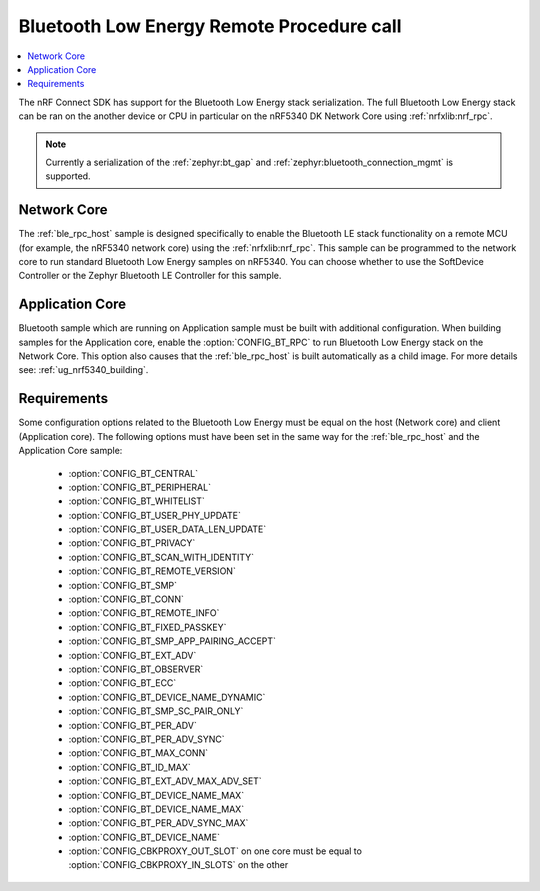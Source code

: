 .. _ble_rpc:

Bluetooth Low Energy Remote Procedure call
##########################################

.. contents::
   :local:
   :depth: 2

The nRF Connect SDK has support for the Bluetooth Low Energy stack serialization.
The full Bluetooth Low Energy stack can be ran on the another device or CPU in particular on the nRF5340 DK Network Core using :ref:`nrfxlib:nrf_rpc`.

.. note::
   Currently a serialization of the :ref:`zephyr:bt_gap` and :ref:`zephyr:bluetooth_connection_mgmt` is supported.

Network Core
************

The :ref:`ble_rpc_host` sample is designed specifically to enable the Bluetooth LE stack functionality on a remote MCU (for example, the nRF5340 network core) using the :ref:`nrfxlib:nrf_rpc`.
This sample can be programmed to the network core to run standard Bluetooth Low Energy samples on nRF5340.
You can choose whether to use the SoftDevice Controller or the Zephyr Bluetooth LE Controller for this sample.

Application Core
****************

Bluetooth sample which are running on Application sample must be built with additional configuration.
When building samples for the Application core, enable the :option:`CONFIG_BT_RPC` to run Bluetooth Low Energy stack on the Network Core.
This option also causes that the :ref:`ble_rpc_host` is built automatically as a child image.
For more details see: :ref:`ug_nrf5340_building`.

.. tabs::

   .. group-tab:: west

      Open a command prompt in the build folder of the application sample and enter the following command to build application for the Application Core and :ref:`ble_rpc_host` as child image::

        west build -b nrf5340dk_nrf5340_cpuapp -- -DBT_RPC=y

Requirements
************

Some configuration options related to the Bluetooth Low Energy must be equal on the host (Network core) and client (Application core).
The following options must have been set in the same way for the :ref:`ble_rpc_host` and the Application Core sample:

   * :option:`CONFIG_BT_CENTRAL`
   * :option:`CONFIG_BT_PERIPHERAL`
   * :option:`CONFIG_BT_WHITELIST`
   * :option:`CONFIG_BT_USER_PHY_UPDATE`
   * :option:`CONFIG_BT_USER_DATA_LEN_UPDATE`
   * :option:`CONFIG_BT_PRIVACY`
   * :option:`CONFIG_BT_SCAN_WITH_IDENTITY`
   * :option:`CONFIG_BT_REMOTE_VERSION`
   * :option:`CONFIG_BT_SMP`
   * :option:`CONFIG_BT_CONN`
   * :option:`CONFIG_BT_REMOTE_INFO`
   * :option:`CONFIG_BT_FIXED_PASSKEY`
   * :option:`CONFIG_BT_SMP_APP_PAIRING_ACCEPT`
   * :option:`CONFIG_BT_EXT_ADV`
   * :option:`CONFIG_BT_OBSERVER`
   * :option:`CONFIG_BT_ECC`
   * :option:`CONFIG_BT_DEVICE_NAME_DYNAMIC`
   * :option:`CONFIG_BT_SMP_SC_PAIR_ONLY`
   * :option:`CONFIG_BT_PER_ADV`
   * :option:`CONFIG_BT_PER_ADV_SYNC`
   * :option:`CONFIG_BT_MAX_CONN`
   * :option:`CONFIG_BT_ID_MAX`
   * :option:`CONFIG_BT_EXT_ADV_MAX_ADV_SET`
   * :option:`CONFIG_BT_DEVICE_NAME_MAX`
   * :option:`CONFIG_BT_DEVICE_NAME_MAX`
   * :option:`CONFIG_BT_PER_ADV_SYNC_MAX`
   * :option:`CONFIG_BT_DEVICE_NAME`
   * :option:`CONFIG_CBKPROXY_OUT_SLOT` on one core must be equal to :option:`CONFIG_CBKPROXY_IN_SLOTS` on the other
